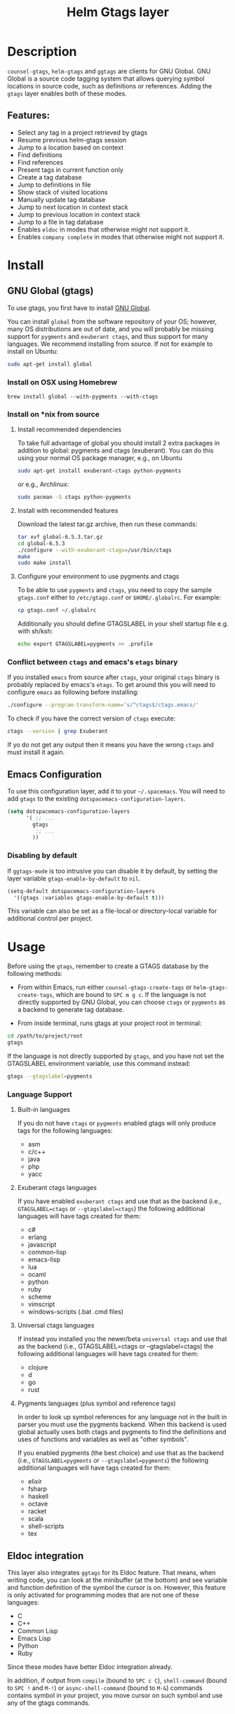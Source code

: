 #+TITLE: Helm Gtags layer

* Table of Contents                                          :TOC_4_gh:noexport:
- [[#description][Description]]
  - [[#features][Features:]]
- [[#install][Install]]
  - [[#gnu-global-gtags][GNU Global (gtags)]]
    - [[#install-on-osx-using-homebrew][Install on OSX using Homebrew]]
    - [[#install-on-nix-from-source][Install on *nix from source]]
      - [[#install-recommended-dependencies][Install recommended dependencies]]
      - [[#install-with-recommended-features][Install with recommended features]]
      - [[#configure-your-environment-to-use-pygments-and-ctags][Configure your environment to use pygments and ctags]]
    - [[#conflict-between-ctags-and-emacss-etags-binary][Conflict between =ctags= and emacs's =etags= binary]]
  - [[#emacs-configuration][Emacs Configuration]]
    - [[#disabling-by-default][Disabling by default]]
- [[#usage][Usage]]
    - [[#language-support][Language Support]]
      - [[#built-in-languages][Built-in languages]]
      - [[#exuberant-ctags-languages][Exuberant ctags languages]]
      - [[#universal-ctags-languages][Universal ctags languages]]
      - [[#pygments-languages-plus-symbol-and-reference-tags][Pygments languages (plus symbol and reference tags)]]
  - [[#eldoc-integration][Eldoc integration]]
- [[#key-bindings][Key bindings]]
  - [[#helm][Helm]]
  - [[#ivy][Ivy]]

* Description
=counsel-gtags=, =helm-gtags= and =ggtags= are clients for GNU Global. GNU
Global is a source code tagging system that allows querying symbol locations in
source code, such as definitions or references. Adding the =gtags= layer enables
both of these modes.

** Features:
- Select any tag in a project retrieved by gtags
- Resume previous helm-gtags session
- Jump to a location based on context
- Find definitions
- Find references
- Present tags in current function only
- Create a tag database
- Jump to definitions in file
- Show stack of visited locations
- Manually update tag database
- Jump to next location in context stack
- Jump to previous location in context stack
- Jump to a file in tag database
- Enables =eldoc= in modes that otherwise might not support it.
- Enables =company complete= in modes that otherwise might not support it.

* Install
** GNU Global (gtags)
To use gtags, you first have to install [[https://www.gnu.org/software/global/download.html][GNU Global]].

You can install =global= from the software repository of your OS; however, many
OS distributions are out of date, and you will probably be missing support for
=pygments= and =exuberant ctags=, and thus support for many languages. We
recommend installing from source. If not for example to install on Ubuntu:

#+begin_src sh
  sudo apt-get install global
#+end_src

*** Install on OSX using Homebrew
#+begin_src sh options
  brew install global --with-pygments --with-ctags
#+end_src

*** Install on *nix from source
**** Install recommended dependencies
To take full advantage of global you should install 2 extra packages in
addition to global: pygments and ctags (exuberant). You can do this using
your normal OS package manager, e.g., on Ubuntu

#+BEGIN_SRC sh
  sudo apt-get install exuberant-ctags python-pygments
#+END_SRC

or e.g., Archlinux:

#+BEGIN_SRC sh
  sudo pacman -S ctags python-pygments
#+END_SRC

**** Install with recommended features
Download the latest tar.gz archive, then run these commands:

#+BEGIN_SRC sh
  tar xvf global-6.5.3.tar.gz
  cd global-6.5.3
  ./configure --with-exuberant-ctags=/usr/bin/ctags
  make
  sudo make install
#+END_SRC

**** Configure your environment to use pygments and ctags
To be able to use =pygments= and =ctags=, you need to copy the sample
=gtags.conf= either to =/etc/gtags.conf= or =$HOME/.globalrc=. For example:

#+begin_src sh
  cp gtags.conf ~/.globalrc
#+end_src

Additionally you should define GTAGSLABEL in your shell startup file e.g.
with sh/ksh:

#+begin_src sh
  echo export GTAGSLABEL=pygments >> .profile
#+end_src

*** Conflict between =ctags= and emacs's =etags= binary
If you installed =emacs= from source after =ctags=, your original =ctags= binary
is probably replaced by emacs's =etags=. To get around this you will need to
configure =emacs= as following before installing:

#+begin_src sh
  ./configure --program-transform-name='s/^ctags$/ctags.emacs/'
#+end_src

To check if you have the correct version of =ctags= execute:

#+begin_src sh
  ctags --version | grep Exuberant
#+end_src

If yo do not get any output then it means you have the wrong =ctags= and must
install it again.

** Emacs Configuration
To use this configuration layer, add it to your =~/.spacemacs=. You
will need to add =gtags= to the existing =dotspacemacs-configuration-layers=.

#+begin_src emacs-lisp
  (setq dotspacemacs-configuration-layers
        '( ;; ...
          gtags
           ;; ...
          ))
#+end_src

*** Disabling by default
If =ggtags-mode= is too intrusive you can disable it by default, by setting the
layer variable =gtags-enable-by-default= to =nil=.

#+BEGIN_SRC emacs-lisp
  (setq-default dotspacemacs-configuration-layers
    '((gtags :variables gtags-enable-by-default t)))
#+END_SRC

This variable can also be set as a file-local or directory-local variable for
additional control per project.

* Usage
Before using the =gtags=, remember to create a GTAGS database by the following
methods:

- From within Emacs, run either =counsel-gtags-create-tags= or
  =helm-gtags-create-tags=, which are bound to ~SPC m g c~. If the language is
  not directly supported by GNU Global, you can choose =ctags= or =pygments= as
  a backend to generate tag database.

- From inside terminal, runs gtags at your project root in terminal:

#+BEGIN_SRC sh
  cd /path/to/project/root
  gtags
#+END_SRC

If the language is not directly supported by =gtags=, and you have not set the
GTAGSLABEL environment variable, use this command instead:

#+BEGIN_SRC sh
  gtags --gtagslabel=pygments
#+END_SRC

*** Language Support
**** Built-in languages
If you do not have =ctags= or =pygments= enabled gtags will only produce
tags for the following languages:

- asm
- c/c++
- java
- php
- yacc

**** Exuberant ctags languages
If you have enabled =exuberant ctags= and use that as the backend (i.e.,
=GTAGSLABEL=ctags= or =--gtagslabel=ctags=) the following additional languages
will have tags created for them:

- c#
- erlang
- javascript
- common-lisp
- emacs-lisp
- lua
- ocaml
- python
- ruby
- scheme
- vimscript
- windows-scripts (.bat .cmd files)

**** Universal ctags languages
If instead you installed you the newer/beta =universal ctags= and use that
as the backend (i.e., GTAGSLABEL=ctags or --gtagslabel=ctags) the following
additional languages will have tags created for them:

- clojure
- d
- go
- rust

**** Pygments languages (plus symbol and reference tags)
In order to look up symbol references for any language not in the built in
parser you must use the pygments backend. When this backend is used global
actually uses both ctags and pygments to find the definitions and uses of
functions and variables as well as "other symbols".

If you enabled pygments (the best choice) and use that as the backend (i.e.,
=GTAGSLABEL=pygments= or =--gtagslabel=pygments=) the following additional
languages will have tags created for them:

- elixir
- fsharp
- haskell
- octave
- racket
- scala
- shell-scripts
- tex

** Eldoc integration
This layer also integrates =ggtags= for its Eldoc feature. That means, when
writing code, you can look at the minibuffer (at the bottom) and see variable
and function definition of the symbol the cursor is on. However, this feature is
only activated for programming modes that are not one of these languages:

- C
- C++
- Common Lisp
- Emacs Lisp
- Python
- Ruby

Since these modes have better Eldoc integration already.

In addition, if output from =compile= (bound to ~SPC c C~), =shell-command=
(bound to ~SPC !~ and ~M-!~) or =async-shell-command= (bound to ~M-&~) commands
contains symbol in your project, you move cursor on such symbol and use any of
the gtags commands.

* Key bindings

| Key Binding | Description                                               |
|-------------+-----------------------------------------------------------|
| ~g d~       | jump to the definitions or references of the selected tag |

** Helm

| Key Binding | Description                                               |
|-------------+-----------------------------------------------------------|
| ~SPC m g C~ | create a tag database                                     |
| ~SPC m g f~ | jump to a file in tag database                            |
| ~SPC m g g~ | jump to a location based on context                       |
| ~SPC m g G~ | jump to a location based on context (open another window) |
| ~SPC m g d~ | find definitions                                          |
| ~SPC m g i~ | present tags in current function only                     |
| ~SPC m g l~ | jump to definitions in file                               |
| ~SPC m g n~ | jump to next location in context stack                    |
| ~SPC m g p~ | jump to previous location in context stack                |
| ~SPC m g r~ | find references                                           |
| ~SPC m g R~ | resume previous helm-gtags session                        |
| ~SPC m g s~ | select any tag in a project retrieved by gtags            |
| ~SPC m g S~ | show stack of visited locations                           |
| ~SPC m g y~ | find symbols                                              |
| ~SPC m g u~ | manually update tag database                              |

** Ivy
=counsel-gtags= is currently missing a few minor features compared to
=helm-gtags=.

| Key Binding | Description                                    |
|-------------+------------------------------------------------|
| ~SPC m g C~ | create a tag database                          |
| ~SPC m g f~ | jump to a file in tag database                 |
| ~SPC m g g~ | jump to a location based on context            |
| ~SPC m g d~ | find definitions                               |
| ~SPC m g n~ | jump to next location in context stack         |
| ~SPC m g p~ | jump to previous location in context stack     |
| ~SPC m g r~ | find references                                |
| ~SPC m g s~ | select any tag in a project retrieved by gtags |
| ~SPC m g y~ | find symbols                                   |
| ~SPC m g u~ | manually update tag database                   |
